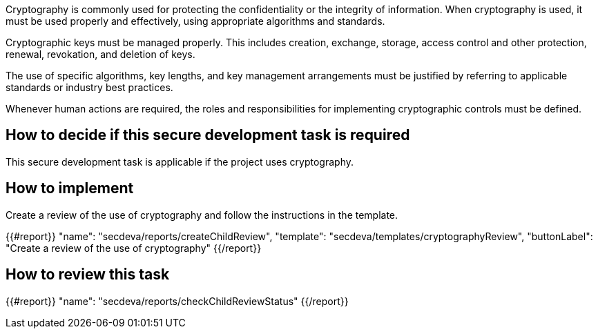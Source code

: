 Cryptography is commonly used for protecting the confidentiality or the integrity of information. When cryptography is used, it must be used properly and effectively, using appropriate algorithms and standards.

Cryptographic keys must be managed properly. This includes creation, exchange, storage, access control and other protection, renewal, revokation, and deletion of keys.

The use of specific algorithms, key lengths, and key management arrangements must be justified by referring to applicable standards or industry best practices.

Whenever human actions are required, the roles and responsibilities for implementing cryptographic controls must be defined.

== How to decide if this secure development task is required

This secure development task is applicable if the project uses cryptography.

== How to implement

Create a review of the use of cryptography and follow the instructions in the template.

{{#report}}
  "name": "secdeva/reports/createChildReview",
  "template": "secdeva/templates/cryptographyReview",
  "buttonLabel": "Create a review of the use of cryptography"
{{/report}}

== How to review this task

{{#report}}
  "name": "secdeva/reports/checkChildReviewStatus"
{{/report}}
